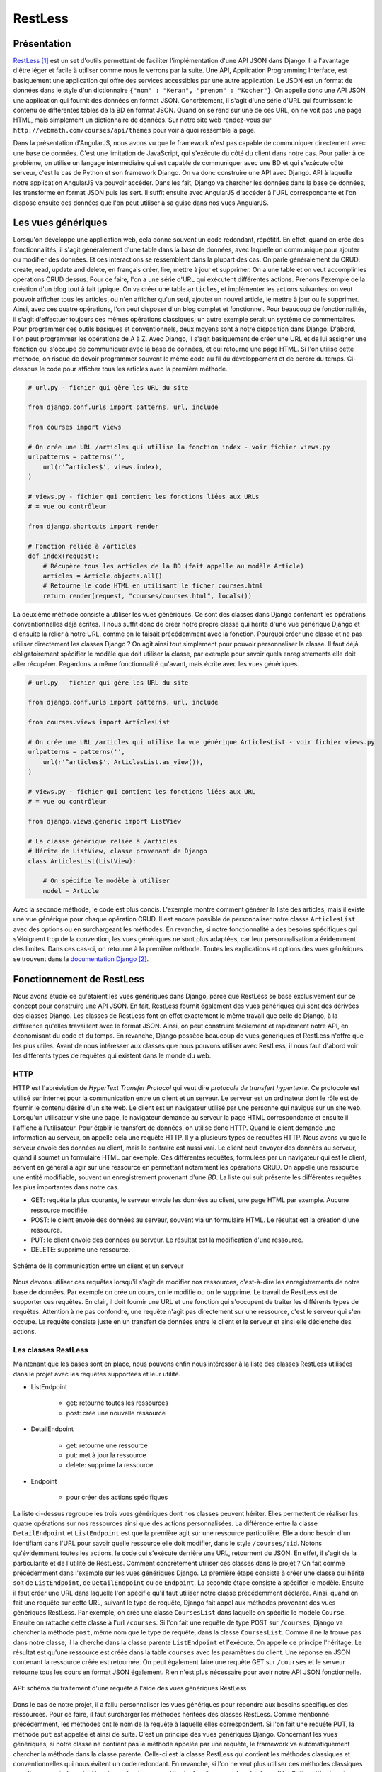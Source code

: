 ===========
RestLess
===========

#############
Présentation
#############

`RestLess <https://github.com/dobarkod/django-restless>`_ [#f1]_ est un set d'outils permettant de faciliter l'implémentation d'une API JSON dans Django. Il a l'avantage d'être léger et facile à utiliser comme nous le verrons par la suite. Une API, Application Programming Interface, est basiquement une application qui offre des services accessibles par une autre application. Le JSON est un format de données dans le style d'un dictionnaire ``{"nom" : "Keran", "prenom" : "Kocher"}``. On appelle donc une API JSON une application qui fournit des données en format JSON. Concrètement, il s'agit d'une série d'URL qui fournissent le contenu de différentes tables de la BD en format JSON. Quand on se rend sur une de ces URL, on ne voit pas une page HTML, mais simplement un dictionnaire de données. Sur notre site web rendez-vous sur ``http://webmath.com/courses/api/themes`` pour voir à quoi ressemble la page.

Dans la présentation d'AngularJS, nous avons vu que le framework n'est pas capable de communiquer directement avec une base de données. C'est une limitation de JavaScript, qui s'exécute du côté du client dans notre cas. Pour palier à ce problème, on utilise un langage intermédiaire qui est capable de communiquer avec une BD et qui s'exécute côté serveur, c'est le cas de Python et son framework Django. On va donc construire une API avec Django. API à laquelle notre application AngularJS va pouvoir accéder. Dans les fait, Django va chercher les données dans la base de données, les transforme en format JSON puis les sert. Il suffit ensuite avec AngularJS d'accéder à l'URL correspondante et l'on dispose ensuite des données que l'on peut utiliser à sa guise dans nos vues AngularJS.

###################
Les vues génériques
###################

Lorsqu'on développe une application web, cela donne souvent un code redondant, répétitif. En effet, quand on crée des fonctionnalités, il s'agit généralement d'une table dans la base de données, avec laquelle on communique pour ajouter ou modifier des données. Et ces interactions se ressemblent dans la plupart des cas. On parle généralement du CRUD: create, read, update and delete, en français créer, lire, mettre à jour et supprimer. On a une table et on veut accomplir les opérations CRUD dessus. Pour ce faire, l'on a une série d'URL qui exécutent différentes actions. Prenons l'exemple de la création d'un blog tout à fait typique. On va créer une table ``articles``, et implémenter les actions suivantes: on veut pouvoir afficher tous les articles, ou n'en afficher qu'un seul, ajouter un nouvel article, le mettre à jour ou le supprimer. Ainsi, avec ces quatre opérations, l'on peut disposer d'un blog complet et fonctionnel. Pour beaucoup de fonctionnalités, il s'agit d'effectuer toujours ces mêmes opérations classiques; un autre exemple serait un système de commentaires. Pour programmer ces outils basiques et conventionnels, deux moyens sont à notre disposition dans Django. D'abord, l'on peut programmer les opérations de A à Z. Avec Django, il s'agit basiquement de créer une URL et de lui assigner une fonction qui s'occupe de communiquer avec la base de données, et qui retourne une page HTML. Si l'on utilise cette méthode, on risque de devoir programmer souvent le même code au fil du développement et de perdre du temps. Ci-dessous le code pour afficher tous les articles avec la première méthode.

.. code-block:: python
    
    # url.py - fichier qui gère les URL du site

    from django.conf.urls import patterns, url, include

    from courses import views

    # On crée une URL /articles qui utilise la fonction index - voir fichier views.py
    urlpatterns = patterns('',
        url(r'^articles$', views.index),
    )

    # views.py - fichier qui contient les fonctions liées aux URLs
    # = vue ou contrôleur

    from django.shortcuts import render

    # Fonction reliée à /articles
    def index(request):
        # Récupère tous les articles de la BD (fait appelle au modèle Article)
        articles = Article.objects.all()
        # Retourne le code HTML en utilisant le ficher courses.html
        return render(request, "courses/courses.html", locals())


La deuxième méthode consiste à utiliser les vues génériques. Ce sont des classes dans Django contenant les opérations conventionnelles déjà écrites. Il nous suffit donc de créer notre propre classe qui hérite d'une vue générique Django et d'ensuite la relier à notre URL, comme on le faisait précédemment avec la fonction. Pourquoi créer une classe et ne pas utiliser directement les classes Django ? On agit ainsi tout simplement pour pouvoir personnaliser la classe. Il faut déjà obligatoirement spécifier le modèle que doit utiliser la classe, par exemple pour savoir quels enregistrements elle doit aller récupérer. Regardons la même fonctionnalité qu'avant, mais écrite avec les vues génériques.

.. code-block:: python
    
    # url.py - fichier qui gère les URL du site

    from django.conf.urls import patterns, url, include

    from courses.views import ArticlesList

    # On crée une URL /articles qui utilise la vue générique ArticlesList - voir fichier views.py
    urlpatterns = patterns('',
        url(r'^articles$', ArticlesList.as_view()),
    )

    # views.py - fichier qui contient les fonctions liées aux URL
    # = vue ou contrôleur

    from django.views.generic import ListView

    # La classe générique reliée à /articles
    # Hérite de ListView, classe provenant de Django
    class ArticlesList(ListView):

        # On spécifie le modèle à utiliser
        model = Article

Avec la seconde méthode, le code est plus concis. L'exemple montre comment générer la liste des articles, mais il existe une vue générique pour chaque opération CRUD. Il est encore possible de personnaliser notre classe ``ArticlesList`` avec des options ou en surchargeant les méthodes. En revanche, si notre fonctionnalité a des besoins spécifiques qui s'éloignent trop de la convention, les vues génériques ne sont plus adaptées, car leur personnalisation a évidemment des limites. Dans ces cas-ci, on retourne à la première méthode. Toutes les explications et options des vues génériques se trouvent dans la `documentation Django <https://docs.djangoproject.com/fr/1.7/topics/class-based-views/generic-display/>`_  [#f2]_.

##########################
Fonctionnement de RestLess
##########################

Nous avons étudié ce qu'étaient les vues génériques dans Django, parce que RestLess se base exclusivement sur ce concept pour construire une API JSON. En fait, RestLess fournit également des vues génériques qui sont des dérivées des classes Django. Les classes de RestLess font en effet exactement le même travail que celle de Django, à la différence qu'elles travaillent avec le format JSON. Ainsi, on peut construire facilement et rapidement notre API, en économisant du code et du temps. En revanche, Django possède beaucoup de vues génériques et RestLess n'offre que les plus utiles. Avant de nous intéresser aux classes que nous pouvons utiliser avec RestLess, il nous faut d'abord voir les différents types de requêtes qui existent dans le monde du web.

*****
HTTP
*****

HTTP est l'abréviation de *HyperText Transfer Protocol* qui veut dire *protocole de transfert hypertexte*. Ce protocole est utilisé sur internet pour la communication entre un client et un serveur. Le serveur est un ordinateur dont le rôle est de fournir le contenu désiré d'un site web. Le client est un navigateur utilisé par une personne qui navigue sur un site web. Lorsqu'un utilisateur visite une page, le navigateur demande au serveur la page HTML correspondante et ensuite il l'affiche à l'utilisateur. Pour établir le transfert de données, on utilise donc HTTP. Quand le client demande une information au serveur, on appelle cela une requête HTTP. Il y a plusieurs types de requêtes HTTP. Nous avons vu que le serveur envoie des données au client, mais le contraire est aussi vrai. Le client peut envoyer des données au serveur, quand il soumet un formulaire HTML par exemple. Ces différentes requêtes, formulées par un navigateur qui est le client, servent en général à agir sur une ressource en permettant notamment les opérations CRUD. On appelle une ressource une entité modifiable, souvent un enregistrement provenant d'une *BD*. La liste qui suit présente les différentes requêtes les plus importantes dans notre cas.

* GET: requête la plus courante, le serveur envoie les données au client, une page HTML par exemple. Aucune ressource modifiée.
* POST: le client envoie des données au serveur, souvent via un formulaire HTML. Le résultat est la création d'une ressource.
* PUT: le client envoie des données au serveur. Le résultat est la modification d'une ressource.
* DELETE: supprime une ressource.

.. figure:: images/http.png
    :scale: 90%
    :align: center

    Schéma de la communication entre un client et un serveur

Nous devons utiliser ces requêtes lorsqu'il s'agit de modifier nos ressources, c'est-à-dire les enregistrements de notre base de données. Par exemple on crée un cours, on le modifie ou on le supprime. Le travail de RestLess est de supporter ces requêtes. En clair, il doit fournir une URL et une fonction qui s'occupent de traiter les différents types de requêtes. Attention à ne pas confondre, une requête n'agit pas directement sur une ressource, c'est le serveur qui s'en occupe. La requête consiste juste en un transfert de données entre le client et le serveur et ainsi elle déclenche des actions.

********************
Les classes RestLess
********************

Maintenant que les bases sont en place, nous pouvons enfin nous intéresser à la liste des classes RestLess utilisées dans le projet avec les requêtes supportées et leur utilité.

* ListEndpoint
    
    * get: retourne toutes les ressources
    * post: crée une nouvelle ressource

* DetailEndpoint
    
    * get: retourne une ressource
    * put: met à jour la ressource
    * delete: supprime la ressource

* Endpoint

    * pour créer des actions spécifiques

La liste ci-dessus regroupe les trois vues génériques dont nos classes peuvent hériter. Elles permettent de réaliser les quatre opérations sur nos ressources ainsi que des actions personnalisées. La différence entre la classe ``DetailEndpoint`` et ``ListEndpoint`` est que la première agit sur une ressource particulière. Elle a donc besoin d'un identifiant dans l'URL pour savoir quelle ressource elle doit modifier, dans le style ``/courses/:id``. Notons qu'évidemment toutes les actions, le code qui s'exécute derrière une URL, retournent du JSON. En effet, il s'agit de la particularité et de l'utilité de RestLess. Comment concrètement utiliser ces classes dans le projet ? On fait comme précédemment dans l'exemple sur les vues génériques Django. La première étape consiste à créer une classe qui hérite soit de ``ListEndpoint``, de ``DetailEndpoint`` ou de ``Endpoint``. La seconde étape consiste à spécifier le modèle. Ensuite il faut créer une URL dans laquelle l'on spécifie qu'il faut utiliser notre classe précédemment déclarée. Ainsi. quand on fait une requête sur cette URL, suivant le type de requête, Django fait appel aux méthodes provenant des vues génériques RestLess. Par exemple, on crée une classe ``CoursesList`` dans laquelle on spécifie le modèle ``Course``. Ensuite on rattache cette classe à l'url ``/courses``. Si l'on fait une requête de type POST sur ``/courses``, Django va chercher la méthode ``post``, même nom que le type de requête, dans la classe ``CoursesList``. Comme il ne la trouve pas dans notre classe, il la cherche dans la classe parente ``ListEndpoint`` et l'exécute. On appelle ce principe l'héritage. Le résultat est qu'une ressource est créée dans la table ``courses`` avec les paramètres du client. Une réponse en JSON contenant la ressource créée est retournée. On peut également faire une requête GET sur ``/courses`` et le serveur retourne tous les cours en format JSON également. Rien n'est plus nécessaire pour avoir notre API JSON fonctionnelle.

.. figure:: images/requetes.png
    :scale: 80%
    :align: center

    API: schéma du traitement d'une requête à l'aide des vues génériques RestLess

Dans le cas de notre projet, il a fallu personnaliser les vues génériques pour répondre aux besoins spécifiques des ressources. Pour ce faire, il faut surcharger les méthodes héritées des classes RestLess. Comme mentionné précédemment, les méthodes ont le nom de la requête à laquelle elles correspondent. Si l'on fait une requête PUT, la méthode ``put`` est appelée et ainsi de suite. C'est un principe des vues génériques Django. Concernant les vues génériques, si notre classe ne contient pas le méthode appelée par une requête, le framework va automatiquement chercher la méthode dans la classe parente. Celle-ci est la classe RestLess qui contient les méthodes classiques et conventionnelles qui nous évitent un code redondant. En revanche, si l'on ne veut plus utiliser ces méthodes classiques car elles ne sont plus adaptées, l'on crée alors une méthode de même nom dans la classe fille. Cette méthode est desormais appelée à la place de celle de la classe mère. On appelle cela surcharger une méthode. Dans le projet, toutes les vues génériques sont écrites dans le fichier ``api.py``. On peut y observer que plusieurs méthodes de tous types ont été surchargées. Il faut s'inspirer des méthodes RestLess que l'on surcharge pour que la nouvelle méthode accepte les bons arguments et retourne une réponse valide. On retrouve le fichier source sur `la documentation RestLess <https://django-restless.readthedocs.org/en/latest/_modules/restless/modelviews.html>`_ [#f3]_.

.. figure:: images/surcharge.png
    :scale: 80%
    :align: center

    Surcharge d'une méthode

On doit parfois retourner des objets JSON personnalisés, c'est-à-dire pouvoir choisir les paires clé/valeur de notre dictionnaire. Par défaut RestLess retourne simplement tous les attributs de l'enregistrement en question. On accomplit cette personnalisation généralement dans le but de choisir certains attributs, d'en créer des nouveaux qui ne sont pas des champs de la table ou de joindre des enregistrements associés. RestLess fournit la méthode ``serialize`` pour résoudre ce problème. Par exemple, pour un cours nous avons besoin de joindre les pages associées et leur contenu ainsi que le nombre total de pages. On peut se rendre sur `la documentation <https://django-restless.readthedocs.org/en/latest/#>`_ [#f4]_ pour plus d'informations et sur le fichier ``api.py`` pour des exemples d'utilisation.

*************************
Communication avec l'API
*************************

Nous avons construit une API JSON afin qu'AngularJS puisse communiquer avec une base de données. Pour effectuer les requêtes sur l'API, on trouve deux méthodes utilisées dans le projet. La première consiste à utiliser l'objet Angular ``$http``. Celui-ci permet de construire une requête et de récupérer la réponse ainsi que les éventuelles erreurs. On trouve toutes les spécifications sur la `documentation AngularJS <https://docs.angularjs.org/api/ng/service/$http>`_ [#f13]_. La seconde méthode est d'utiliser l'objet ``$resource``. Si l'on possède une table sur laquelle on veut effectuer les opérations CRUD, ``$resource`` nous évite d'écrire toutes les requêtes avec ``$http``. En effet, ``$resource`` est un objet qui fournit directement les méthodes pour effectuer les différents types de requêtes sur l'API. Pour générer les URL, on fournit d'abord à l'objet une URL de base. Puis, en se basant sur les conventions du web, l'objet est capable d'effectuer les requêtes servant à agir sur la table. Ci-dessous se trouve un exemple d'un objet ``$resource`` et de son utilisation partielle.

.. code-block:: javascript
        
    var Section = $resource(
        "api/sections/:sectionId"    
    );

    Section.query();
    // => GET /api/sections
    var section = Section.get({sectionId: 1});
    // => GET /api/sections/1
    card.$save;
    // => POST /api/sections/1

Dans notre application, tous les objets ``$resource`` sont définis dans le fichier ``/courses/static/courses/javascripts/factories/resources.js``. La `documentation <https://docs.angularjs.org/api/ngResource/service/$resource>`_  [#f5]_ fournit toutes les explications concernant ``$resource``.

.. [#f1] https://github.com/dobarkod/django-restless. Consulté le 04 javier 15.
.. [#f2] https://docs.djangoproject.com/fr/1.7/topics/class-based-views/generic-display. Consulté le 04 javier 15.
.. [#f3] https://django-restless.readthedocs.org/en/latest/_modules/restless/modelviews.html. Consulté le 04 javier 15.
.. [#f4] https://django-restless.readthedocs.org/en/latest/#. Consulté le 04 javier 15.
.. [#f13] https://docs.angularjs.org/api/ng/service/$http. Consulté le 21 mars 15.